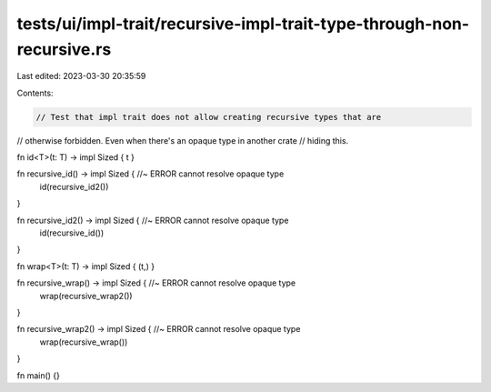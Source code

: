 tests/ui/impl-trait/recursive-impl-trait-type-through-non-recursive.rs
======================================================================

Last edited: 2023-03-30 20:35:59

Contents:

.. code-block:: rs

    // Test that impl trait does not allow creating recursive types that are
// otherwise forbidden. Even when there's an opaque type in another crate
// hiding this.

fn id<T>(t: T) -> impl Sized { t }

fn recursive_id() -> impl Sized { //~ ERROR cannot resolve opaque type
    id(recursive_id2())
}

fn recursive_id2() -> impl Sized { //~ ERROR cannot resolve opaque type
    id(recursive_id())
}

fn wrap<T>(t: T) -> impl Sized { (t,) }

fn recursive_wrap() -> impl Sized { //~ ERROR cannot resolve opaque type
    wrap(recursive_wrap2())
}

fn recursive_wrap2() -> impl Sized { //~ ERROR cannot resolve opaque type
    wrap(recursive_wrap())
}

fn main() {}


